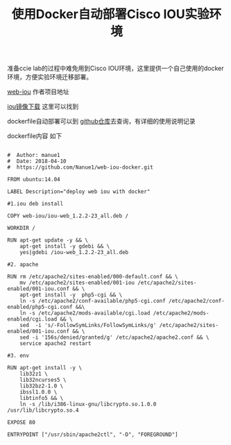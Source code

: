 #+TITLE: 使用Docker自动部署Cisco IOU实验环境

准备ccie lab的过程中难免用到Cisco IOU环境，这里提供一个自己使用的docker
环境，方便实验环境迁移部署。


[[https://github.com/dainok/iou-web][web-iou]] 作者项目地址

[[https://ccie.lol/blog/2016/07/03/cisco-ios-image-download/][iou镜像下载]] 这里可以找到

dockerfile自动部署可以到 [[https://github.com/Nanue1/web-iou-docker][github仓库]]去查询，有详细的使用说明记录


#+ATTR_HTML: :width 100% :height 80%
[[../images/web-iou.jpg]]


dockerfile内容 如下
#+BEGIN_SRC 

#  Author: manue1
#  Date: 2018-04-10
#  https://github.com/Nanue1/web-iou-docker.git

FROM ubuntu:14.04

LABEL Description="deploy web iou with docker"

#1.iou deb install 

COPY web-iou/iou-web_1.2.2-23_all.deb /

WORKDIR /

RUN apt-get update -y && \
    apt-get install -y gdebi && \
    yes|gdebi /iou-web_1.2.2-23_all.deb

#2. apache

RUN rm /etc/apache2/sites-enabled/000-default.conf && \
    mv /etc/apache2/sites-enabled/001-iou /etc/apache2/sites-enabled/001-iou.conf && \
    apt-get install -y  php5-cgi && \
    ln -s /etc/apache2/conf-available/php5-cgi.conf /etc/apache2/conf-enabled/php5-cgi.conf &&\
    ln -s /etc/apache2/mods-available/cgi.load /etc/apache2/mods-enabled/cgi.load && \
    sed  -i 's/-FollowSymLinks/FollowSymLinks/g' /etc/apache2/sites-enabled/001-iou.conf && \
    sed -i '156s/denied/granted/g' /etc/apache2/apache2.conf && \
    service apache2 restart

#3. env

RUN apt-get install -y \
    lib32z1 \
    lib32ncurses5 \
    lib32bz2-1.0 \
    ibssl1.0.0 \
    libtinfo5 && \
    ln -s /lib/i386-linux-gnu/libcrypto.so.1.0.0 /usr/lib/libcrypto.so.4

EXPOSE 80 

ENTRYPOINT ["/usr/sbin/apache2ctl", "-D", "FOREGROUND"]

#+END_SRC
